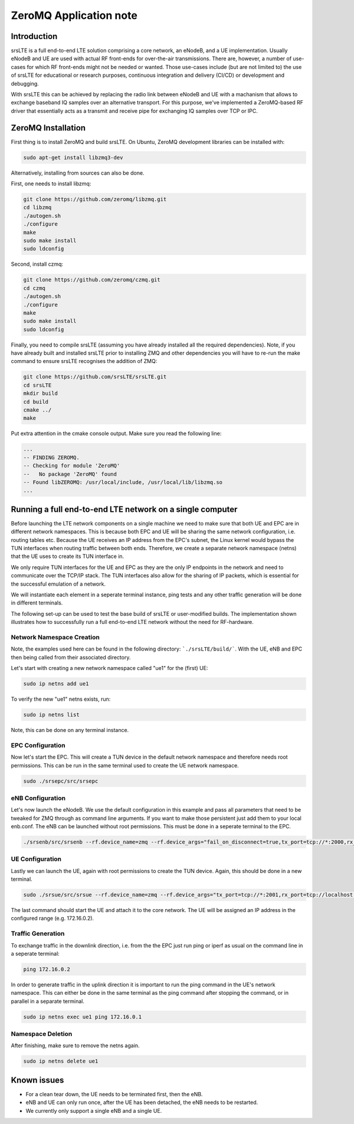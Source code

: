 .. srsLTE ZeroMQ Application Note

.. _zeromq_appnote:

ZeroMQ Application note
===========================


Introduction
************
srsLTE is a full end-to-end LTE solution comprising a core network, an eNodeB, and a UE implementation. Usually eNodeB and UE
are used with actual RF front-ends for over-the-air transmissions. There are, however, a number
of use-cases for which RF front-ends might not be needed or wanted. Those use-cases include (but are not limited to) the
use of srsLTE for educational or research purposes, continuous integration and delivery (CI/CD) or development and debugging.

With srsLTE this can be achieved by replacing the radio link between eNodeB and UE with a machanism that allows to
exchange baseband IQ samples over an alternative transport. For this purpose, we've implemented a ZeroMQ-based RF driver that
essentially acts as a transmit and receive pipe for exchanging IQ samples over TCP or IPC.


ZeroMQ Installation
*******************

First thing is to install ZeroMQ and build srsLTE. On Ubuntu, ZeroMQ development libraries can be installed
with:

.. code::

  sudo apt-get install libzmq3-dev
  
Alternatively, installing from sources can also be done.

First, one needs to install libzmq:

.. code::

  git clone https://github.com/zeromq/libzmq.git
  cd libzmq
  ./autogen.sh
  ./configure
  make
  sudo make install
  sudo ldconfig

Second, install czmq:

.. code::

  git clone https://github.com/zeromq/czmq.git
  cd czmq
  ./autogen.sh
  ./configure
  make
  sudo make install
  sudo ldconfig

Finally, you need to compile srsLTE (assuming you have already installed all the required dependencies). 
Note, if you have already built and installed srsLTE prior to installing ZMQ and other dependencies you 
will have to re-run the make command to ensure srsLTE recognises the addition of ZMQ:

.. code::

  git clone https://github.com/srsLTE/srsLTE.git
  cd srsLTE
  mkdir build
  cd build
  cmake ../
  make

Put extra attention in the cmake console output. Make sure you read the following line:

.. code::

  ...
  -- FINDING ZEROMQ.
  -- Checking for module 'ZeroMQ'
  --   No package 'ZeroMQ' found
  -- Found libZEROMQ: /usr/local/include, /usr/local/lib/libzmq.so
  ...

Running a full end-to-end LTE network on a single computer
**********************************************************

Before launching the LTE network components on a single machine we need to make sure
that both UE and EPC are in different network namespaces.
This is because both EPC and UE will be sharing the same network configuration,
i.e. routing tables etc. Because the UE receives an IP address
from the EPC's subnet, the Linux kernel would bypass the TUN interfaces when
routing traffic between both ends. Therefore, we create a separate
network namespace (netns) that the UE uses to create its TUN interface in.

We only require TUN interfaces for the UE and EPC as they are the only IP
endpoints in the network and need to communicate over the TCP/IP stack.
The TUN interfaces also allow for the sharing of IP packets, which is essential for 
the successful emulation of a network. 

We will instantiate each element in a seperate terminal instance, ping tests and any other traffic generation
will be done in different terminals. 

The following set-up can be used to test the base build of srsLTE or user-modified builds. The implementation 
shown illustrates how to successfully run a full end-to-end LTE network without the need for RF-hardware. 

Network Namespace Creation
--------------------------

Note, the examples used here can be found in the following directory: ```./srsLTE/build/```. 
With the UE, eNB and EPC then being called from their associated directory. 

Let's start with creating a new network namespace called "ue1" for the (first) UE:

.. code::

  sudo ip netns add ue1


To verify the new "ue1" netns exists, run:

.. code::
  
  sudo ip netns list


Note, this can be done on any terminal instance.

EPC Configuration
-----------------

Now let's start the EPC. This will create a TUN device in the default
network namespace and therefore needs root permissions. This can be run 
in the same terminal used to create the UE network namespace.

.. code::

  sudo ./srsepc/src/srsepc

eNB Configuration
-----------------  
  
Let's now launch the eNodeB. We use the default configuration in this example and pass
all parameters that need to be tweaked for ZMQ through as command line arguments. If you
want to make those persistent just add them to your local enb.conf. The eNB can be
launched without root permissions. This must be done in a seperate terminal to the EPC.

.. code::

  ./srsenb/src/srsenb --rf.device_name=zmq --rf.device_args="fail_on_disconnect=true,tx_port=tcp://*:2000,rx_port=tcp://localhost:2001,id=enb,base_srate=23.04e6"


UE Configuration
-----------------

Lastly we can launch the UE, again with root permissions to create the TUN device. Again, 
this should be done in a new terminal. 

.. code::

  sudo ./srsue/src/srsue --rf.device_name=zmq --rf.device_args="tx_port=tcp://*:2001,rx_port=tcp://localhost:2000,id=ue,base_srate=23.04e6" --gw.netns=ue1


The last command should start the UE and attach it to the core network.
The UE will be assigned an IP address in the configured range (e.g. 172.16.0.2).

Traffic Generation
-------------------

To exchange traffic in the downlink direction, i.e. from the the EPC just run ping
or iperf as usual on the command line in a seperate terminal:

.. code::
  
  ping 172.16.0.2
  
  
In order to generate traffic in the uplink direction it is important to run the ping command
in the UE's network namespace. This can either be done in the same terminal as the ping 
command after stopping the command, or in parallel in a separate terminal. 

.. code::

  sudo ip netns exec ue1 ping 172.16.0.1

Namespace Deletion
-------------------

After finishing, make sure to remove the netns again.

.. code::

  sudo ip netns delete ue1


Known issues
************

* For a clean tear down, the UE needs to be terminated first, then the eNB.
* eNB and UE can only run once, after the UE has been detached, the eNB needs to be restarted.
* We currently only support a single eNB and a single UE.
